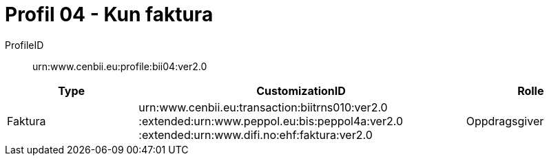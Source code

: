 = Profil 04 - Kun faktura

ProfileID::
urn:www.cenbii.eu:profile:bii04:ver2.0

[cols="2,5,2", options="header"]
|===
| Type
| CustomizationID
| Rolle

| Faktura
| urn:www.cenbii.eu:transaction:biitrns010:ver2.0 :extended:urn:www.peppol.eu:bis:peppol4a:ver2.0 :extended:urn:www.difi.no:ehf:faktura:ver2.0
| Oppdragsgiver
|===
